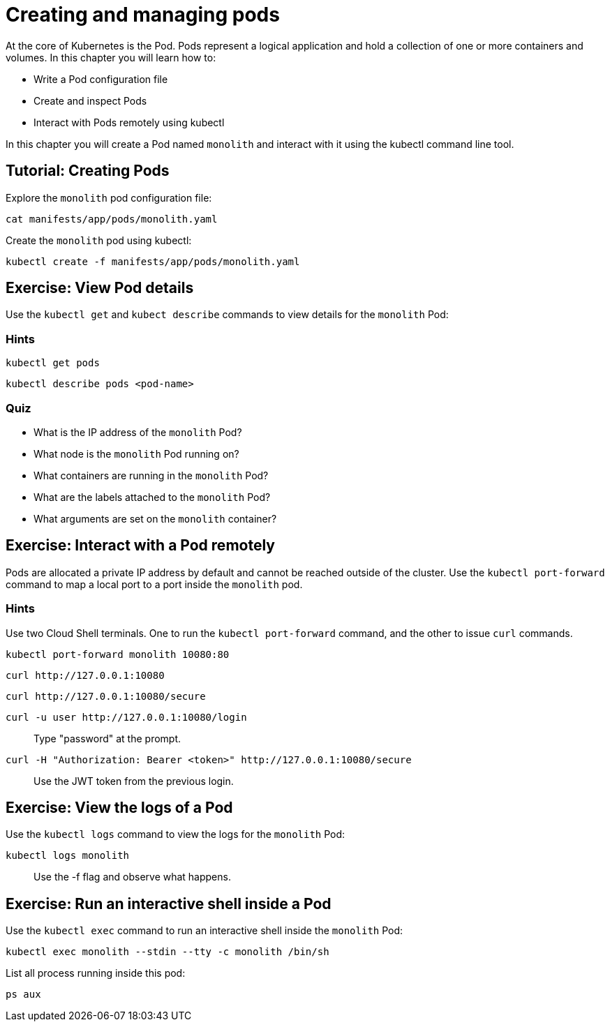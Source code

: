 = Creating and managing pods


At the core of Kubernetes is the Pod. Pods represent a logical application and hold a collection of one or more containers and volumes. In this chapter you will learn how to:

* Write a Pod configuration file
* Create and inspect Pods 
* Interact with Pods remotely using kubectl

In this chapter you will create a Pod named `monolith` and interact with it using the kubectl command line tool.

== Tutorial: Creating Pods

Explore the `monolith` pod configuration file:

```shell
cat manifests/app/pods/monolith.yaml
```

Create the `monolith` pod using kubectl:

```shell
kubectl create -f manifests/app/pods/monolith.yaml
```

== Exercise: View Pod details

Use the `kubectl get` and `kubect describe` commands to view details for the `monolith` Pod:

=== Hints

```shell
kubectl get pods
```

```shell
kubectl describe pods <pod-name>
```

=== Quiz

* What is the IP address of the `monolith` Pod?
* What node is the `monolith` Pod running on?
* What containers are running in the `monolith` Pod?
* What are the labels attached to the `monolith` Pod?
* What arguments are set on the `monolith` container?

== Exercise: Interact with a Pod remotely

Pods are allocated a private IP address by default and cannot be reached outside of the cluster. Use the `kubectl port-forward` command to map a local port to a port inside the `monolith` pod. 

=== Hints

Use two Cloud Shell terminals. One to run the `kubectl port-forward` command, and the other to issue `curl` commands.

```shell
kubectl port-forward monolith 10080:80
```

```shell
curl http://127.0.0.1:10080
```

```shell
curl http://127.0.0.1:10080/secure
```

```shell
curl -u user http://127.0.0.1:10080/login
```

> Type "password" at the prompt.

```shell
curl -H "Authorization: Bearer <token>" http://127.0.0.1:10080/secure
```

> Use the JWT token from the previous login.

== Exercise: View the logs of a Pod

Use the `kubectl logs` command to view the logs for the `monolith` Pod:

```shell
kubectl logs monolith
```

> Use the -f flag and observe what happens.

== Exercise: Run an interactive shell inside a Pod

Use the `kubectl exec` command to run an interactive shell inside the `monolith` Pod:

```shell
kubectl exec monolith --stdin --tty -c monolith /bin/sh
```

List all process running inside this pod:
```shell
ps aux
```

